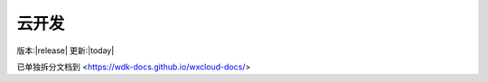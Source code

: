 .. _wxcloud:

云开发
=========

版本:|release| 更新:|today|

已单独拆分文档到 <https://wdk-docs.github.io/wxcloud-docs/>
